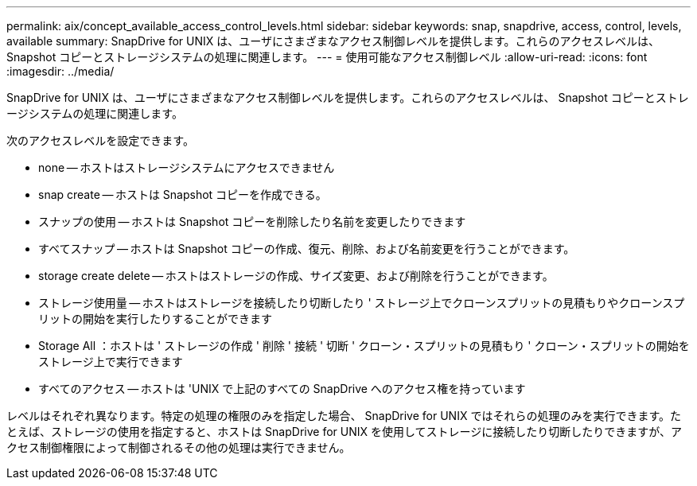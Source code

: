 ---
permalink: aix/concept_available_access_control_levels.html 
sidebar: sidebar 
keywords: snap, snapdrive, access, control, levels, available 
summary: SnapDrive for UNIX は、ユーザにさまざまなアクセス制御レベルを提供します。これらのアクセスレベルは、 Snapshot コピーとストレージシステムの処理に関連します。 
---
= 使用可能なアクセス制御レベル
:allow-uri-read: 
:icons: font
:imagesdir: ../media/


[role="lead"]
SnapDrive for UNIX は、ユーザにさまざまなアクセス制御レベルを提供します。これらのアクセスレベルは、 Snapshot コピーとストレージシステムの処理に関連します。

次のアクセスレベルを設定できます。

* none -- ホストはストレージシステムにアクセスできません
* snap create -- ホストは Snapshot コピーを作成できる。
* スナップの使用 -- ホストは Snapshot コピーを削除したり名前を変更したりできます
* すべてスナップ -- ホストは Snapshot コピーの作成、復元、削除、および名前変更を行うことができます。
* storage create delete -- ホストはストレージの作成、サイズ変更、および削除を行うことができます。
* ストレージ使用量 -- ホストはストレージを接続したり切断したり ' ストレージ上でクローンスプリットの見積もりやクローンスプリットの開始を実行したりすることができます
* Storage All ：ホストは ' ストレージの作成 ' 削除 ' 接続 ' 切断 ' クローン・スプリットの見積もり ' クローン・スプリットの開始をストレージ上で実行できます
* すべてのアクセス -- ホストは 'UNIX で上記のすべての SnapDrive へのアクセス権を持っています


レベルはそれぞれ異なります。特定の処理の権限のみを指定した場合、 SnapDrive for UNIX ではそれらの処理のみを実行できます。たとえば、ストレージの使用を指定すると、ホストは SnapDrive for UNIX を使用してストレージに接続したり切断したりできますが、アクセス制御権限によって制御されるその他の処理は実行できません。
